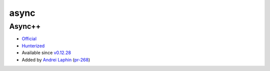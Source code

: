 .. spelling::

    async

.. _pkg.async:

async
=====

Async++
'''''''

-  `Official <https://github.com/Amanieu/asyncplusplus>`__
-  `Hunterized <https://github.com/hunter-packages/asyncplusplus>`__
-  Available since
   `v0.12.28 <https://github.com/ruslo/hunter/releases/tag/v0.12.28>`__
-  Added by `Andrei Laphin <https://github.com/alapshin>`__
   (`pr-268 <https://github.com/ruslo/hunter/pull/268>`__)

.. code-block::cmake

    hunter_add_package(Async++)
    find_package(Async++ CONFIG REQUIRED)

    target_link_libraries(... Async++::Async++)
